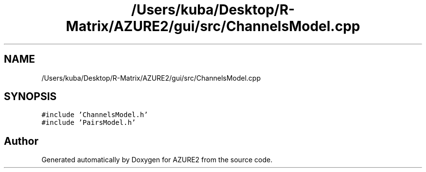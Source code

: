 .TH "/Users/kuba/Desktop/R-Matrix/AZURE2/gui/src/ChannelsModel.cpp" 3AZURE2" \" -*- nroff -*-
.ad l
.nh
.SH NAME
/Users/kuba/Desktop/R-Matrix/AZURE2/gui/src/ChannelsModel.cpp
.SH SYNOPSIS
.br
.PP
\fC#include 'ChannelsModel\&.h'\fP
.br
\fC#include 'PairsModel\&.h'\fP
.br

.SH "Author"
.PP 
Generated automatically by Doxygen for AZURE2 from the source code\&.
